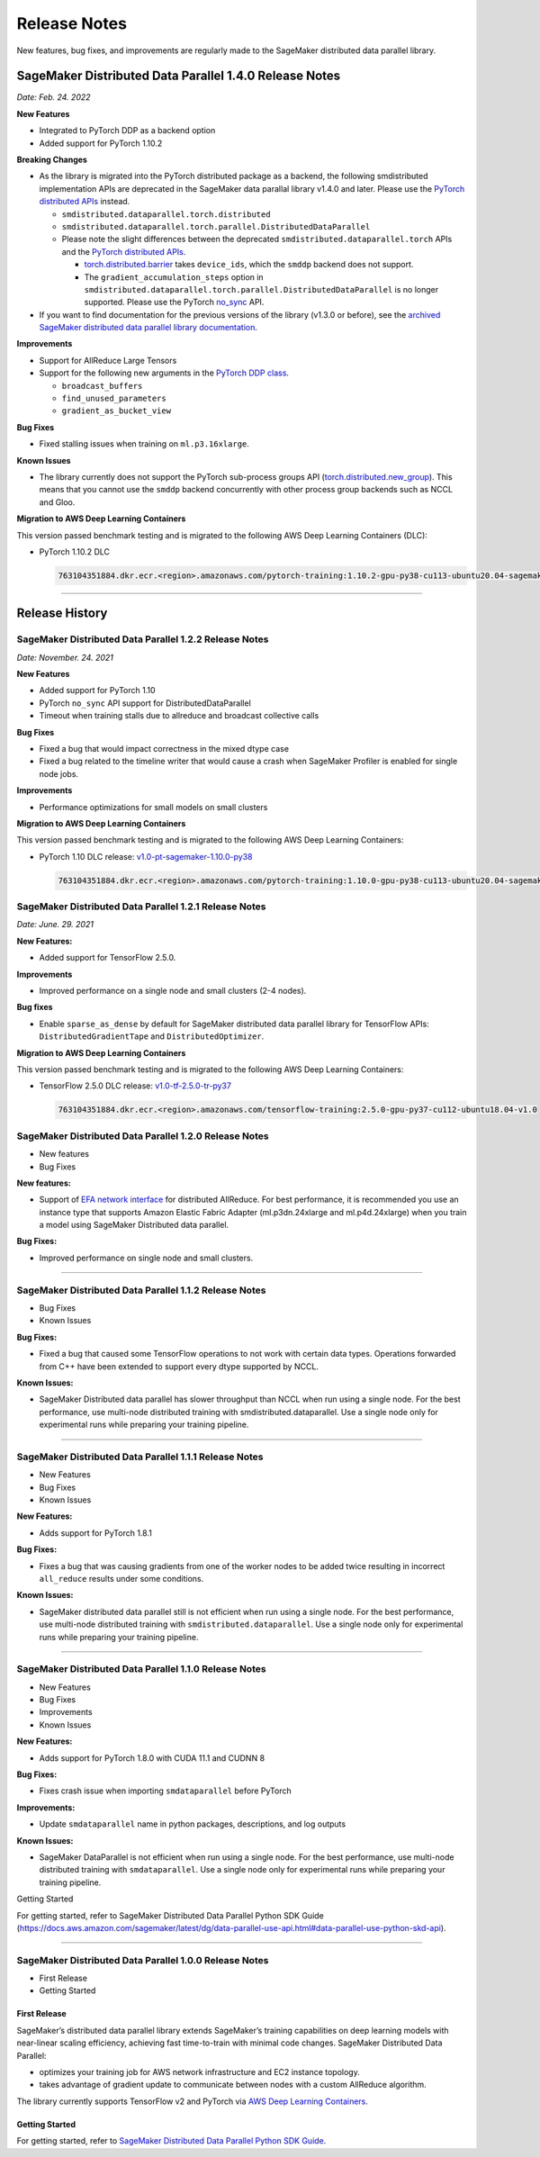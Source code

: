 .. _sdp_1.2.2_release_note:

#############
Release Notes
#############

New features, bug fixes, and improvements are regularly made to the SageMaker
distributed data parallel library.

SageMaker Distributed Data Parallel 1.4.0 Release Notes
=======================================================

*Date: Feb. 24. 2022*

**New Features**

* Integrated to PyTorch DDP as a backend option
* Added support for PyTorch 1.10.2

**Breaking Changes**

* As the library is migrated into the PyTorch distributed package as a backend,
  the following smdistributed implementation APIs are deprecated in
  the SageMaker data parallal library v1.4.0 and later.
  Please use the `PyTorch distributed APIs <https://pytorch.org/docs/stable/distributed.html>`_ instead.

  * ``smdistributed.dataparallel.torch.distributed``
  * ``smdistributed.dataparallel.torch.parallel.DistributedDataParallel``
  * Please note the slight differences between the deprecated
    ``smdistributed.dataparallel.torch`` APIs and the
    `PyTorch distributed APIs <https://pytorch.org/docs/stable/distributed.html>`_.

    * `torch.distributed.barrier <https://pytorch.org/docs/master/distributed.html#torch.distributed.barrier)>`_
      takes ``device_ids``, which the ``smddp`` backend does not support.
    * The ``gradient_accumulation_steps`` option in
      ``smdistributed.dataparallel.torch.parallel.DistributedDataParallel``
      is no longer supported. Please use the PyTorch
      `no_sync <https://pytorch.org/docs/stable/generated/torch.nn.parallel.DistributedDataParallel.html?highlight=no_sync#torch.nn.parallel.DistributedDataParallel.no_sync>`_ API.


* If you want to find documentation for the previous versions of the library
  (v1.3.0 or before), see the `archived SageMaker distributed data parallel library documentation <https://sagemaker.readthedocs.io/en/stable/api/training/sdp_versions/latest.html#documentation-archive>`_.

**Improvements**

* Support for AllReduce Large Tensors
* Support for the following new arguments in the `PyTorch DDP class
  <https://pytorch.org/docs/stable/generated/torch.nn.parallel.DistributedDataParallel.html#torch.nn.parallel.DistributedDataParallel>`_.

  * ``broadcast_buffers``
  * ``find_unused_parameters``
  * ``gradient_as_bucket_view``

**Bug Fixes**

* Fixed stalling issues when training on ``ml.p3.16xlarge``.

**Known Issues**

* The library currently does not support the PyTorch sub-process groups API (`torch.distributed.new_group <https://pytorch.org/docs/stable/distributed.html#torch.distributed.new_group>`_).
  This means that you cannot use the ``smddp`` backend concurrently with other
  process group backends such as NCCL and Gloo.

**Migration to AWS Deep Learning Containers**

This version passed benchmark testing and is migrated to the following AWS Deep Learning Containers (DLC):

- PyTorch 1.10.2 DLC

  .. code::

    763104351884.dkr.ecr.<region>.amazonaws.com/pytorch-training:1.10.2-gpu-py38-cu113-ubuntu20.04-sagemaker


----

Release History
===============

SageMaker Distributed Data Parallel 1.2.2 Release Notes
~~~~~~~~~~~~~~~~~~~~~~~~~~~~~~~~~~~~~~~~~~~~~~~~~~~~~~~

*Date: November. 24. 2021*

**New Features**

* Added support for PyTorch 1.10
* PyTorch ``no_sync`` API support for DistributedDataParallel
* Timeout when training stalls due to allreduce and broadcast collective calls

**Bug Fixes**

* Fixed a bug that would impact correctness in the mixed dtype case
* Fixed a bug related to the timeline writer that would cause a crash when SageMaker Profiler is enabled for single node jobs.

**Improvements**

* Performance optimizations for small models on small clusters

**Migration to AWS Deep Learning Containers**

This version passed benchmark testing and is migrated to the following AWS Deep Learning Containers:

- PyTorch 1.10 DLC release: `v1.0-pt-sagemaker-1.10.0-py38 <https://github.com/aws/deep-learning-containers/releases/tag/v1.0-pt-sagemaker-1.10.0-py38>`_

  .. code::

    763104351884.dkr.ecr.<region>.amazonaws.com/pytorch-training:1.10.0-gpu-py38-cu113-ubuntu20.04-sagemaker


SageMaker Distributed Data Parallel 1.2.1 Release Notes
~~~~~~~~~~~~~~~~~~~~~~~~~~~~~~~~~~~~~~~~~~~~~~~~~~~~~~~

*Date: June. 29. 2021*

**New Features:**

-  Added support for TensorFlow 2.5.0.

**Improvements**

-  Improved performance on a single node and small clusters (2-4 nodes).

**Bug fixes**

-  Enable ``sparse_as_dense`` by default for SageMaker distributed data
   parallel library for TensorFlow APIs: ``DistributedGradientTape`` and
   ``DistributedOptimizer``.

**Migration to AWS Deep Learning Containers**

This version passed benchmark testing and is migrated to the following AWS Deep Learning Containers:

- TensorFlow 2.5.0 DLC release: `v1.0-tf-2.5.0-tr-py37
  <https://github.com/aws/deep-learning-containers/releases/tag/v1.0-tf-2.5.0-tr-py37>`__

  .. code::

    763104351884.dkr.ecr.<region>.amazonaws.com/tensorflow-training:2.5.0-gpu-py37-cu112-ubuntu18.04-v1.0


SageMaker Distributed Data Parallel 1.2.0 Release Notes
~~~~~~~~~~~~~~~~~~~~~~~~~~~~~~~~~~~~~~~~~~~~~~~~~~~~~~~

-  New features
-  Bug Fixes

**New features:**

-  Support of `EFA network
   interface <https://aws.amazon.com/hpc/efa/>`__ for distributed
   AllReduce. For best performance, it is recommended you use an
   instance type that supports Amazon Elastic Fabric Adapter
   (ml.p3dn.24xlarge and ml.p4d.24xlarge) when you train a model using
   SageMaker Distributed data parallel.

**Bug Fixes:**

-  Improved performance on single node and small clusters.

----

SageMaker Distributed Data Parallel 1.1.2 Release Notes
~~~~~~~~~~~~~~~~~~~~~~~~~~~~~~~~~~~~~~~~~~~~~~~~~~~~~~~

-  Bug Fixes
-  Known Issues

**Bug Fixes:**

-  Fixed a bug that caused some TensorFlow operations to not work with
   certain data types. Operations forwarded from C++ have been extended
   to support every dtype supported by NCCL.

**Known Issues:**

-  SageMaker Distributed data parallel has slower throughput than NCCL
   when run using a single node. For the best performance, use
   multi-node distributed training with smdistributed.dataparallel. Use
   a single node only for experimental runs while preparing your
   training pipeline.

----

SageMaker Distributed Data Parallel 1.1.1 Release Notes
~~~~~~~~~~~~~~~~~~~~~~~~~~~~~~~~~~~~~~~~~~~~~~~~~~~~~~~

-  New Features
-  Bug Fixes
-  Known Issues

**New Features:**

-  Adds support for PyTorch 1.8.1

**Bug Fixes:**

-  Fixes a bug that was causing gradients from one of the worker nodes
   to be added twice resulting in incorrect ``all_reduce`` results under
   some conditions.

**Known Issues:**

-  SageMaker distributed data parallel still is not efficient when run
   using a single node. For the best performance, use multi-node
   distributed training with ``smdistributed.dataparallel``. Use a
   single node only for experimental runs while preparing your training
   pipeline.

----

SageMaker Distributed Data Parallel 1.1.0 Release Notes
~~~~~~~~~~~~~~~~~~~~~~~~~~~~~~~~~~~~~~~~~~~~~~~~~~~~~~~

-  New Features
-  Bug Fixes
-  Improvements
-  Known Issues

**New Features:**

-  Adds support for PyTorch 1.8.0 with CUDA 11.1 and CUDNN 8

**Bug Fixes:**

-  Fixes crash issue when importing ``smdataparallel`` before PyTorch

**Improvements:**

-  Update ``smdataparallel`` name in python packages, descriptions, and
   log outputs

**Known Issues:**

-  SageMaker DataParallel is not efficient when run using a single node.
   For the best performance, use multi-node distributed training with
   ``smdataparallel``. Use a single node only for experimental runs
   while preparing your training pipeline.

Getting Started

For getting started, refer to SageMaker Distributed Data Parallel Python
SDK Guide
(https://docs.aws.amazon.com/sagemaker/latest/dg/data-parallel-use-api.html#data-parallel-use-python-skd-api).

----

SageMaker Distributed Data Parallel 1.0.0 Release Notes
~~~~~~~~~~~~~~~~~~~~~~~~~~~~~~~~~~~~~~~~~~~~~~~~~~~~~~~

-  First Release
-  Getting Started

First Release
-------------

SageMaker’s distributed data parallel library extends SageMaker’s
training capabilities on deep learning models with near-linear scaling
efficiency, achieving fast time-to-train with minimal code changes.
SageMaker Distributed Data Parallel:

-  optimizes your training job for AWS network infrastructure and EC2
   instance topology.
-  takes advantage of gradient update to communicate between nodes with
   a custom AllReduce algorithm.

The library currently supports TensorFlow v2 and PyTorch via `AWS Deep
Learning
Containers <https://aws.amazon.com/machine-learning/containers/>`__.

Getting Started
---------------

For getting started, refer to `SageMaker Distributed Data Parallel
Python SDK
Guide <https://docs.aws.amazon.com/sagemaker/latest/dg/data-parallel-use-api.html#data-parallel-use-python-skd-api>`__.
